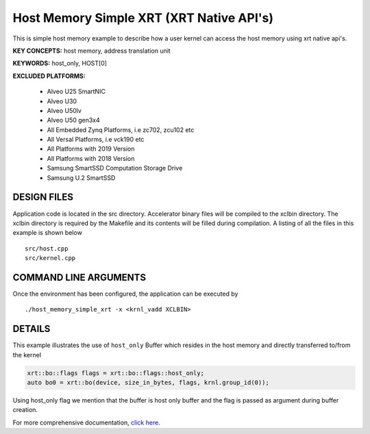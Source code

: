 Host Memory Simple XRT (XRT Native API's)
=========================================

This is simple host memory example to describe how a user kernel can access the host memory using xrt native api's.

**KEY CONCEPTS:** host memory, address translation unit

**KEYWORDS:** host_only, HOST[0]

**EXCLUDED PLATFORMS:** 

 - Alveo U25 SmartNIC
 - Alveo U30
 - Alveo U50lv
 - Alveo U50 gen3x4
 - All Embedded Zynq Platforms, i.e zc702, zcu102 etc
 - All Versal Platforms, i.e vck190 etc
 - All Platforms with 2019 Version
 - All Platforms with 2018 Version
 - Samsung SmartSSD Computation Storage Drive
 - Samsung U.2 SmartSSD

DESIGN FILES
------------

Application code is located in the src directory. Accelerator binary files will be compiled to the xclbin directory. The xclbin directory is required by the Makefile and its contents will be filled during compilation. A listing of all the files in this example is shown below

::

   src/host.cpp
   src/kernel.cpp
   
COMMAND LINE ARGUMENTS
----------------------

Once the environment has been configured, the application can be executed by

::

   ./host_memory_simple_xrt -x <krnl_vadd XCLBIN>

DETAILS
-------

This example illustrates the use of ``host_only`` Buffer which resides
in the host memory and directly transferred to/from the kernel

.. code:: cpp

   xrt::bo::flags flags = xrt::bo::flags::host_only;
   auto bo0 = xrt::bo(device, size_in_bytes, flags, krnl.group_id(0));

Using host_only flag we mention that the buffer is host only buffer
and the flag is passed as argument during buffer creation.


For more comprehensive documentation, `click here <http://xilinx.github.io/Vitis_Accel_Examples>`__.